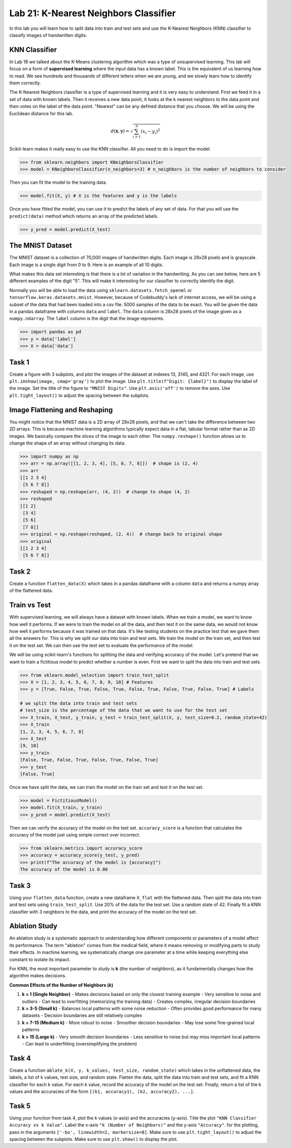 Lab 21: K-Nearest Neighbors Classifier
======================================

In this lab you will learn how to split data into train and test sets and use the K-Nearest Neighbors (KNN) classifier to classify images of handwritten digits.

KNN Classifier
--------------

In Lab 18 we talked about the K-Means clustering algorithm which was a type of unsupervised learning.
This lab will focus on a form of **supervised learning** where the input data has a known label.
This is the equivalent of us learning how to read. 
We see hundreds and thousands of different letters when we are young, and we slowly learn how to identify them correctly.


The K-Nearest Neighbors classifier is a type of supervised learning and it is very easy to understand.
First we feed it in a set of data with known labels.
Then it receives a new data point, it looks at the k nearest neighbors to the data point and then votes on the label of the data point.
"Nearest" can be any defined distance that you choose.
We will be using the Euclidean distance for this lab.

.. math::

    d(\mathbf{x}, \mathbf{y}) = \sqrt{\sum_{i=1}^n (x_i - y_i)^2}

Scikit-learn makes it really easy to use the KNN classifier. All you need to do is import the model.

.. code:: python

    >>> from sklearn.neighbors import KNeighborsClassifier
    >>> model = KNeighborsClassifier(n_neighbors=3) # n_neighbors is the number of neighbors to consider

Then you can fit the model to the training data.

.. code:: python

    >>> model.fit(X, y) # X is the features and y is the labels

Once you have fitted the model, you can use it to predict the labels of any set of data.
For that you will use the ``predict(data)`` method which returns an array of the predicted labels.

.. code:: python

    >>> y_pred = model.predict(X_test)

The MNIST Dataset
-----------------

The MNIST dataset is a collection of 70,000 images of handwritten digits.
Each image is 28x28 pixels and is grayscale.
Each image is a single digit from 0 to 9.
Here is an example of all 10 digits.

.. image:: _static/figures/mnist_10.png
    :align: center
    :width: 80%

What makes this data set interesting is that there is a lot of variation in the handwriting.
As you can see below, here are 5 different examples of the digit "5".
This will make it interesting for our classifier to correctly identify the digit.

.. image:: _static/figures/mnist_5.png
    :align: center

Normally you will be able to load the data using ``sklearn.datasets.fetch_openml`` or ``tensorflow.keras.datasets.mnist``.
However, because of Codebuddy's lack of internet access, we will be using a subset of the data that had been loaded into a csv file.
5000 samples of the data to be exact. 
You will be given the data in a pandas dataframe with columns ``data`` and ``label``.
The ``data`` column is 28x28 pixels of the image given as a ``numpy.ndarray``.
The ``label`` column is the digit that the image represents.

.. code:: python

    >>> import pandas as pd
    >>> y = data['label']
    >>> X = data['data']

Task 1
------

Create a figure with 3 subplots, and plot the images of the dataset at indexes 13, 3145, and 4321. 
For each image, use ``plt.imshow(image, cmap='gray')`` to plot the image.
Use ``plt.title(f"Digit: {label}")`` to display the label of the image.
Set the title of the figure to ``"MNIST Digits"``.
Use ``plt.axis('off')`` to remove the axes.
Use ``plt.tight_layout()`` to adjust the spacing between the subplots.

Image Flattening and Reshaping
------------------------------

You might notice that the MNIST data is a 2D array of 28x28 pixels, and that we can't take the difference between two 2D arrays.
This is because machine learning algorithms typically expect data in a flat, tabular format rather than as 2D images.
We basically compare the slices of the image to each other.
The ``numpy.reshape()`` function allows us to change the shape of an array without changing its data.

.. code:: python

    >>> import numpy as np
    >>> arr = np.array([[1, 2, 3, 4], [5, 6, 7, 8]])  # shape is (2, 4)
    >>> arr
    [[1 2 3 4]
     [5 6 7 8]]
    >>> reshaped = np.reshape(arr, (4, 2))  # change to shape (4, 2)
    >>> reshaped
    [[1 2]
     [3 4]
     [5 6]
     [7 8]]
    >>> original = np.reshape(reshaped, (2, 4))  # change back to original shape
    >>> original
    [[1 2 3 4]
     [5 6 7 8]]

Task 2
------

Create a function ``flatten_data(X)`` which takes in a pandas dataframe with a column ``data`` and returns a numpy array of the flattened data.


Train vs Test 
-------------

With supervised learning, we will always have a dataset with known labels. 
When we train a model, we want to know how well it performs. 
If we were to train the model on all the data, and then test it on the same data, we would not know how well it performs because it was trained on that data.
It's like testing students on the practice test that we gave them all the answers for. 
This is why we split our data into train and test sets.
We train the model on the train set, and then test it on the test set.
We can then use the test set to evaluate the performance of the model.

We will be using scikit-learn's functions for splitting the data and verifying accuracy of the model.
Let's pretend that we want to train a fictitious model to predict whether a number is even. First we want to split the data into train and test sets.

.. code:: python

    >>> from sklearn.model_selection import train_test_split
    >>> X = [1, 2, 3, 4, 5, 6, 7, 8, 9, 10] # Features
    >>> y = [True, False, True, False, True, False, True, False, True, False, True] # Labels

    # we split the data into train and test sets
    # test_size is the percentage of the data that we want to use for the test set
    >>> X_train, X_test, y_train, y_test = train_test_split(X, y, test_size=0.2, random_state=42)
    >>> X_train
    [1, 2, 3, 4, 5, 6, 7, 8]
    >>> X_test
    [9, 10]
    >>> y_train
    [False, True, False, True, False, True, False, True]
    >>> y_test
    [False, True]

Once we have split the data, we can train the model on the train set and test it on the test set.

.. code:: python

    >>> model = FictitiousModel()
    >>> model.fit(X_train, y_train)
    >>> y_pred = model.predict(X_test)

Then we can verify the accuracy of the model on the test set.
``accuracy_score`` is a function that calculates the accuracy of the model just using simple correct over incorrect. 

.. code:: python

    >>> from sklearn.metrics import accuracy_score
    >>> accuracy = accuracy_score(y_test, y_pred)
    >>> print(f"The accuracy of the model is {accuracy}")
    The accuracy of the model is 0.80

Task 3
------

Using your ``flatten_data`` function, create a new dataframe ``X_flat`` with the flattened data.
Then split the data into train and test sets using ``train_test_split``.
Use 20% of the data for the test set.
Use a random state of 42.
Finally fit a KNN classifier with 3 neighbors to the data, and print the accuracy of the model on the test set.


Ablation Study
--------------

An ablation study is a systematic approach to understanding how different components or parameters of a model affect its performance. 
The term "ablation" comes from the medical field, where it means removing or modifying parts to study their effects.
In machine learning, we systematically change one parameter at a time while keeping everything else constant to isolate its impact.

For KNN, the most important parameter to study is **k** (the number of neighbors), as it fundamentally changes how the algorithm makes decisions.

**Common Effects of the Number of Neighbors (k)**

1. **k = 1 (Single Neighbor)**
   - Makes decisions based on only the closest training example
   - Very sensitive to noise and outliers
   - Can lead to overfitting (memorizing the training data)
   - Creates complex, irregular decision boundaries

2. **k = 3-5 (Small k)**
   - Balances local patterns with some noise reduction
   - Often provides good performance for many datasets
   - Decision boundaries are still relatively complex

3. **k = 7-15 (Medium k)**
   - More robust to noise
   - Smoother decision boundaries
   - May lose some fine-grained local patterns

4. **k > 15 (Large k)**
   - Very smooth decision boundaries
   - Less sensitive to noise but may miss important local patterns
   - Can lead to underfitting (oversimplifying the problem)

Task 4
------

Create a function ``ablate_k(X, y, k_values, test_size, random_state)`` which takes in the unflattened data, the labels, a list of k values, test size, and random state.
Flatten the data, split the data into train and test sets, and fit a KNN classifier for each k value.
For each k value, record the accuracy of the model on the test set.
Finally, return a list of the k values and the accuracies of the form ``[(k1, accuracy1), (k2, accuracy2), ...]``.


Task 5
------

Using your function from task 4, plot the k values (x-axis) and the accuracies (y-axis).
Title the plot ``"KNN Classifier Accuracy vs k Value"``.
Label the x-axis ``"k (Number of Neighbors)"`` and the y-axis ``"Accuracy"``.
for the plotting, pass in the arguments ``['-bo', linewidth=2, markersize=8]``.
Make sure to use ``plt.tight_layout()`` to adjust the spacing between the subplots.
Make sure to use ``plt.show()`` to display the plot.